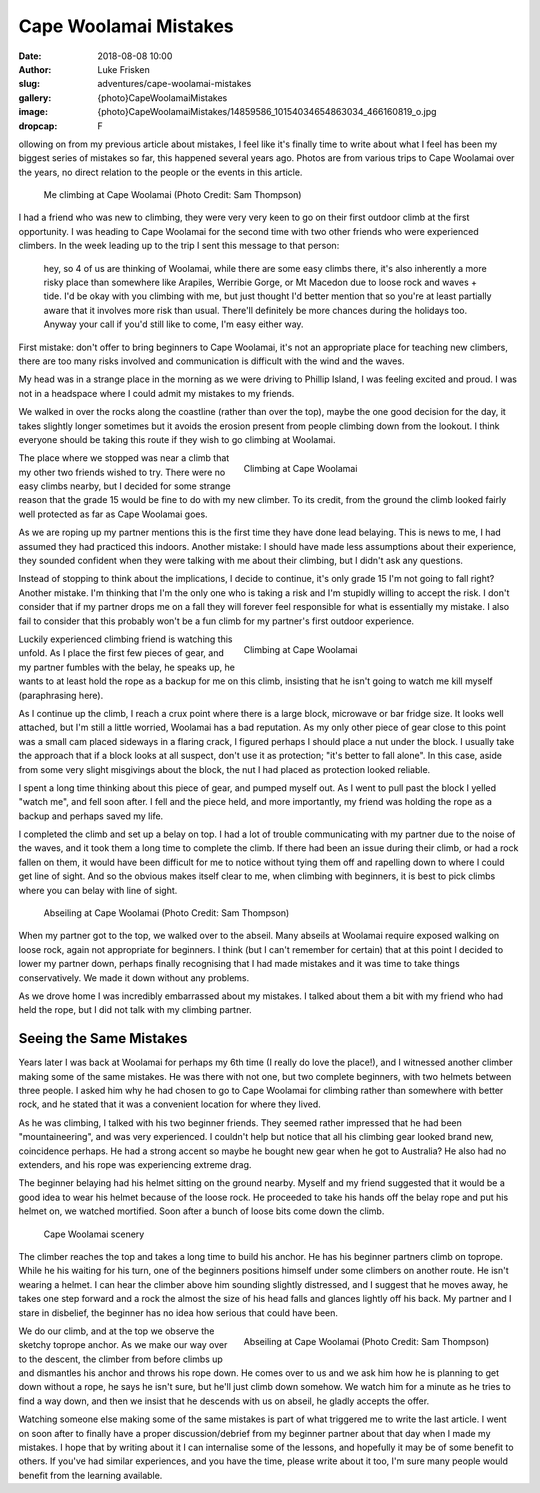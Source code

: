 Cape Woolamai Mistakes
======================

:date: 2018-08-08 10:00
:author: Luke Frisken
:slug: adventures/cape-woolamai-mistakes
:gallery: {photo}CapeWoolamaiMistakes
:image: {photo}CapeWoolamaiMistakes/14859586_10154034654863034_466160819_o.jpg
:dropcap: F

ollowing on from my previous article about mistakes, I feel like it's
finally time to write about what I feel has been my biggest series of
mistakes so far, this happened several years ago. Photos
are from various trips to Cape Woolamai over the years,
no direct relation to the people or the events in this article.

.. figure:: {photo}CapeWoolamaiMistakes/14876052_10154034655383034_2107341556_o.jpg
	:alt: Climbing at Cape Woolamai

	Me climbing at Cape Woolamai (Photo Credit: Sam Thompson)

I had a friend who was new to climbing, they were very very keen to go
on their first outdoor climb at the first opportunity. I was heading
to Cape Woolamai for the second time with two other friends who were
experienced climbers. In the week leading up to the trip I sent this
message to that person:

	hey, so 4 of us are thinking of Woolamai,
	while there are some easy climbs there, it's also inherently a
	more risky place than somewhere like Arapiles, Werribie Gorge,
	or Mt Macedon due to loose rock and waves + tide. I'd be okay
	with you climbing with me, but just thought I'd better mention
	that so you're at least partially aware that it involves more
	risk than usual. There'll definitely be more chances during
	the holidays too.  Anyway your call if you'd still like to
	come, I'm easy either way.
	
First mistake: don't offer to bring beginners to Cape Woolamai, it's
not an appropriate place for teaching new climbers, there are too many
risks involved and communication is difficult with the wind and the
waves.

My head was in a strange place in the morning as we were driving to
Phillip Island, I was feeling excited and proud. I was not in a
headspace where I could admit my mistakes to my friends.

We walked in over the rocks along the coastline (rather than over the
top), maybe the one good decision for the day, it takes slightly
longer sometimes but it avoids the erosion present from people
climbing down from the lookout. I think everyone should be taking this
route if they wish to go climbing at Woolamai.

.. figure:: {photo}CapeWoolamaiMistakes/20161224_111142.jpg
	:alt: Climbing at Cape Woolamai
	:align: right
	:figwidth: 50%

	Climbing at Cape Woolamai

The place where we stopped was near a climb that my other two friends
wished to try. There were no easy climbs nearby, but I decided for
some strange reason that the grade 15 would be fine to do with my new
climber. To its credit, from the ground the climb looked fairly well
protected as far as Cape Woolamai goes.

As we are roping up my partner mentions this is the first time they
have done lead belaying. This is news to me, I had assumed they had
practiced this indoors. Another mistake: I should have made less
assumptions about their experience, they sounded confident when they
were talking with me about their climbing, but I didn't ask any
questions.

Instead of stopping to think about the implications, I decide to
continue, it's only grade 15 I'm not going to fall right?  Another
mistake. I'm thinking that I'm the only one who is taking a risk and
I'm stupidly willing to accept the risk. I don't consider that if my
partner drops me on a fall they will forever feel responsible for what
is essentially my mistake. I also fail to consider that this probably
won't be a fun climb for my partner's first outdoor experience.

.. figure:: {photo}CapeWoolamaiMistakes/20171118_131427_1.jpg
	:alt: Climbing at Cape Woolamai
	:align: right
	:figwidth: 50%

	Climbing at Cape Woolamai

Luckily experienced climbing friend is watching this unfold. As I
place the first few pieces of gear, and my partner fumbles with the
belay, he speaks up, he wants to at least hold the rope as a
backup for me on this climb, insisting that he isn't going to watch me
kill myself (paraphrasing here).

As I continue up the climb, I reach a crux point where there is a
large block, microwave or bar fridge size. It looks well attached, but
I'm still a little worried, Woolamai has a bad reputation. As my only
other piece of gear close to this point was a small cam placed
sideways in a flaring crack, I figured perhaps I should place a nut
under the block. I usually take the approach that if a block looks at
all suspect, don't use it as protection; "it's better to fall
alone". In this case, aside from some very slight misgivings about the
block, the nut I had placed as protection looked reliable.

I spent a long time thinking about this piece of gear, and pumped
myself out. As I went to pull past the block I yelled "watch me", and
fell soon after. I fell and the piece held, and more importantly, my
friend was holding the rope as a backup and perhaps saved my life.

I completed the climb and set up a belay on top. I had a lot of
trouble communicating with my partner due to the noise of the waves,
and it took them a long time to complete the climb. If there had been
an issue during their climb, or had a rock fallen on them, it would
have been difficult for me to notice without tying them off and
rapelling down to where I could get line of sight. And so the obvious
makes itself clear to me, when climbing with beginners, it is best to
pick climbs where you can belay with line of sight.

.. figure:: {photo}CapeWoolamaiMistakes/14859586_10154034654863034_466160819_o.jpg
	:alt: Climbing at Cape Woolamai

	Abseiling at Cape Woolamai (Photo Credit: Sam Thompson)

When my partner got to the top, we walked over to the abseil. Many
abseils at Woolamai require exposed walking on loose rock, again not
appropriate for beginners. I think (but I can't remember for certain)
that at this point I decided to lower my partner down, perhaps finally
recognising that I had made mistakes and it was time to take things
conservatively. We made it down without any problems.

As we drove home I was incredibly embarrassed about my mistakes. I
talked about them a bit with my friend who had held the rope, but I
did not talk with my climbing partner.

Seeing the Same Mistakes
------------------------

Years later I was back at Woolamai for perhaps my 6th time (I really
do love the place!), and I witnessed another climber making some of
the same mistakes. He was there with not one, but two complete
beginners, with two helmets between three people. I asked him why he
had chosen to go to Cape Woolamai for climbing rather than somewhere
with better rock, and he stated that it was a convenient location for
where they lived.

As he was climbing, I talked with his two beginner friends. They
seemed rather impressed that he had been "mountaineering", and was
very experienced. I couldn't help but notice that all his climbing
gear looked brand new, coincidence perhaps. He had a strong accent so
maybe he bought new gear when he got to Australia? He also had no
extenders, and his rope was experiencing extreme drag.

The beginner belaying had his helmet sitting on the ground
nearby. Myself and my friend suggested that it would be a good idea to
wear his helmet because of the loose rock. He proceeded to take his
hands off the belay rope and put his helmet on, we watched mortified.
Soon after a bunch of loose bits come down the climb.

.. figure:: {photo}CapeWoolamaiMistakes/20171118_171549.jpg
	:alt: Climbing at Cape Woolamai

	Cape Woolamai scenery

The climber reaches the top and takes a long time to build his
anchor. He has his beginner partners climb on toprope. While he his
waiting for his turn, one of the beginners positions himself under
some climbers on another route. He isn't wearing a helmet. I can hear
the climber above him sounding slightly distressed, and I suggest that
he moves away, he takes one step forward and a rock the almost the
size of his head falls and glances lightly off his back. My partner
and I stare in disbelief, the beginner has no idea how serious that
could have been.

.. figure:: {photo}CapeWoolamaiMistakes/14881215_10154034655508034_92862670_o.jpg
	:alt: Abseiling at Cape Woolamai
	:align: right
	:figwidth: 50%

	Abseiling at Cape Woolamai (Photo Credit: Sam Thompson)

We do our climb, and at the top we observe the sketchy toprope
anchor. As we make our way over to the descent, the climber from
before climbs up and dismantles his anchor and throws his rope
down. He comes over to us and we ask him how he is planning to get
down without a rope, he says he isn't sure, but he'll just climb down
somehow. We watch him for a minute as he tries to find a way down, and
then we insist that he descends with us on abseil, he gladly accepts
the offer.

Watching someone else making some of the same mistakes is part of what
triggered me to write the last article. I went on soon after to
finally have a proper discussion/debrief from my beginner partner
about that day when I made my mistakes. I hope that by writing about
it I can internalise some of the lessons, and hopefully it may be of
some benefit to others. If you've had similar experiences, and you
have the time, please write about it too, I'm sure many people would
benefit from the learning available.
